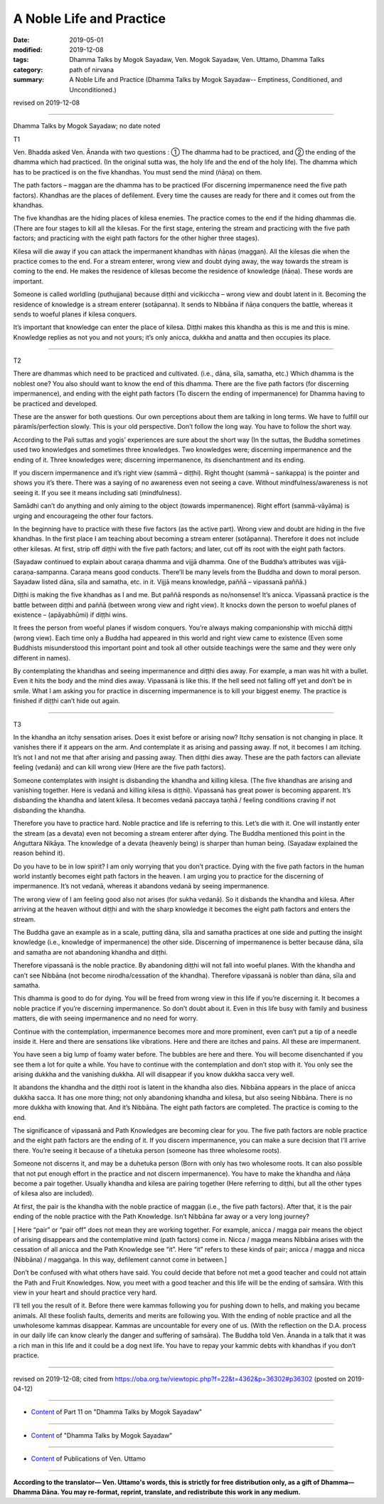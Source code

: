 ==========================================
A Noble Life and Practice
==========================================

:date: 2019-05-01
:modified: 2019-12-08
:tags: Dhamma Talks by Mogok Sayadaw, Ven. Mogok Sayadaw, Ven. Uttamo, Dhamma Talks
:category: path of nirvana
:summary: A Noble Life and Practice (Dhamma Talks by Mogok Sayadaw-- Emptiness, Conditioned, and Unconditioned.)

revised on 2019-12-08

------

Dhamma Talks by Mogok Sayadaw; no date noted

T1

Ven. Bhadda asked Ven. Ānanda with two questions : ① The dhamma had to be practiced, and ② the ending of the dhamma which had practiced. (In the original sutta was, the holy life and the end of the holy life). The dhamma which has to be practiced is on the five khandhas. You must send the mind (ñāṇa) on them.

The path factors – maggan are the dhamma has to be practiced (For discerning impermanence need the five path factors). Khandhas are the places of defilement. Every time the causes are ready for there and it comes out from the khandhas. 

The five khandhas are the hiding places of kilesa enemies. The practice comes to the end if the hiding dhammas die. (There are four stages to kill all the kilesas. For the first stage, entering the stream and practicing with the five path factors; and practicing with the eight path factors for the other higher three stages). 

Kilesa will die away if you can attack the impermanent khandhas with ñāṇas (maggan). All the kilesas die when the practice comes to the end. For a stream enterer, wrong view and doubt dying away, the way towards the stream is coming to the end. He makes the residence of kilesas become the residence of knowledge (ñāṇa). These words are important.

Someone is called worldling (puthujjana) because diṭṭhi and vicikiccha – wrong view and doubt latent in it. Becoming the residence of knowledge is a stream enterer (sotāpanna). It sends to Nibbāna if ñāṇa conquers the battle, whereas it sends to woeful planes if kilesa conquers. 

It’s important that knowledge can enter the place of kilesa. Diṭṭhi makes this khandha as this is me and this is mine. Knowledge replies as not you and not yours; it’s only anicca, dukkha and anatta and then occupies its place.

------

T2

There are dhammas which need to be practiced and cultivated. (i.e., dāna, sīla, samatha, etc.) Which dhamma is the noblest one? You also should want to know the end of this dhamma. There are the five path factors (for discerning impermanence), and ending with the eight path factors (To discern the ending of impermanence) for Dhamma having to be practiced and developed. 

These are the answer for both questions. Our own perceptions about them are talking in long terms. We have to fulfill our pāramīs/perfection slowly. This is your old perspective. Don’t follow the long way. You have to follow the short way. 

According to the Pali suttas and yogis’ experiences are sure about the short way (In the suttas, the Buddha sometimes used two knowledges and sometimes three knowledges. Two knowledges were; discerning impermanence and the ending of it. Three knowledges were; discerning impermanence, its disenchantment and its ending. 

If you discern impermanence and it’s right view (sammā – diṭṭhi). Right thought (sammā – saṅkappa) is the pointer and shows you it’s there. There was a saying of no awareness even not seeing a cave. Without mindfulness/awareness is not seeing it. If you see it means including sati (mindfulness).

Samādhi can’t do anything and only aiming to the object (towards impermanence). Right effort (sammā-vāyāma) is urging and encourageing the other four factors. 

In the beginning have to practice with these five factors (as the active part). Wrong view and doubt are hiding in the five khandhas. In the first place I am teaching about becoming a stream enterer (sotāpanna). Therefore it does not include other kilesas. At first, strip off diṭṭhi with the five path factors; and later, cut off its root with the eight path factors. 

(Sayadaw continued to explain about caraṇa dhamma and vijjā dhamma. One of the Buddha’s attributes was vijjā-caraṇa-sampanna. Caraṇa means good conducts. There’ll be many levels from the Buddha and down to moral person. Sayadaw listed dāna, sīla and samatha, etc. in it. Vijjā means knowledge, paññā – vipassanā paññā.)

Diṭṭhi is making the five khandhas as I and me. But paññā responds as no/nonsense! It’s anicca. Vipassanā practice is the battle between diṭṭhi and paññā (between wrong view and right view). It knocks down the person to woeful planes of existence – (apāyabhūmi) if diṭṭhi wins. 

It frees the person from woeful planes if wisdom conquers. You’re always making companionship with micchā diṭṭhi (wrong view). Each time only a Buddha had appeared in this world and right view came to existence (Even some Buddhists misunderstood this important point and took all other outside teachings were the same and they were only different in names). 

By contemplating the khandhas and seeing impermanence and diṭṭhi dies away. For example, a man was hit with a bullet. Even it hits the body and the mind dies away. Vipassanā is like this. If the hell seed not falling off yet and don’t be in smile. What I am asking you for practice in discerning impermanence is to kill your biggest enemy. The practice is finished if diṭṭhi can’t hide out again.

------

T3

In the khandha an itchy sensation arises. Does it exist before or arising now? Itchy sensation is not changing in place. It vanishes there if it appears on the arm. And contemplate it as arising and passing away. If not, it becomes I am itching. It’s not I and not me that after arising and passing away. Then diṭṭhi dies away. These are the path factors can alleviate feeling (vedanā) and can kill wrong view (Here are the five path factors). 

Someone contemplates with insight is disbanding the khandha and killing kilesa. (The five khandhas are arising and vanishing together. Here is vedanā and killing kilesa is diṭṭhi). Vipassanā has great power is becoming apparent. It’s disbanding the khandha and latent kilesa. It becomes vedanā paccaya taṇhā / feeling conditions craving if not disbanding the khandha. 

Therefore you have to practice hard. Noble practice and life is referring to this. Let’s die with it. One will instantly enter the stream (as a devata) even not becoming a stream enterer after dying. The Buddha mentioned this point in the Aṅguttara Nikāya. The knowledge of a devata (heavenly being) is sharper than human being. (Sayadaw explained the reason behind it). 

Do you have to be in low spirit? I am only worrying that you don’t practice. Dying with the five path factors in the human world instantly becomes eight path factors in the heaven. I am urging you to practice for the discerning of impermanence. It’s not vedanā, whereas it abandons vedanā by seeing impermanence. 

The wrong view of I am feeling good also not arises (for sukha vedanā). So it disbands the khandha and kilesa. After arriving at the heaven without diṭṭhi and with the sharp knowledge it becomes the eight path factors and enters the stream.

The Buddha gave an example as in a scale, putting dāna, sīla and samatha practices at one side and putting the insight knowledge (i.e., knowledge of impermanence) the other side. Discerning of impermanence is better because dāna, sīla and samatha are not abandoning khandha and diṭṭhi. 

Therefore vipassanā is the noble practice. By abandoning diṭṭhi will not fall into woeful planes. With the khandha and can’t see Nibbāna (not become nirodha/cessation of the khandha). Therefore vipassanā is nobler than dāna, sīla and samatha. 

This dhamma is good to do for dying. You will be freed from wrong view in this life if you’re discerning it. It becomes a noble practice if you’re discerning impermanence. So don’t doubt about it. Even in this life busy with family and business matters, die with seeing impermanence and no need for worry.

Continue with the contemplation, impermanence becomes more and more prominent, even can’t put a tip of a needle inside it. Here and there are sensations like vibrations. Here and there are itches and pains. All these are impermanent. 

You have seen a big lump of foamy water before. The bubbles are here and there. You will become disenchanted if you see them a lot for quite a while. You have to continue with the contemplation and don’t stop with it. You only see the arising dukkha and the vanishing dukkha. All will disappear if you know dukkha sacca very well. 

It abandons the khandha and the diṭṭhi root is latent in the khandha also dies. Nibbāna appears in the place of anicca dukkha sacca. It has one more thing; not only abandoning khandha and kilesa, but also seeing Nibbāna. There is no more dukkha with knowing that. And it’s Nibbāna. The eight path factors are completed. The practice is coming to the end.

The significance of vipassanā and Path Knowledges are becoming clear for you. The five path factors are noble practice and the eight path factors are the ending of it. If you discern impermanence, you can make a sure decision that I’ll arrive there. You’re seeing it because of a tihetuka person (someone has three wholesome roots). 

Someone not discerns it, and may be a duhetuka person (Born with only has two wholesome roots. It can also possible that not put enough effort in the practice and not discern impermanence). You have to make the khandha and ñāṇa become a pair together. Usually khandha and kilesa are pairing together (Here referring to diṭṭhi, but all the other types of kilesa also are included). 

At first, the pair is the khandha with the noble practice of maggan (i.e., the five path factors). After that, it is the pair ending of the noble practice with the Path Knowledge. Isn’t Nibbāna far away or a very long journey?

[ Here “pair” or “pair off” does not mean they are working together. For example, anicca / magga pair means the object of arising disappears and the contemplative mind (path factors) come in. Nicca / magga means Nibbāna arises with the cessation of all anicca and the Path Knowledge see “it”. Here “it” refers to these kinds of pair; anicca / magga and nicca (Nibbāna) / maggaṅga. In this way, defilement cannot come in between.]

Don’t be confused with what others have said. You could decide that before not met a good teacher and could not attain the Path and Fruit Knowledges. Now, you meet with a good teacher and this life will be the ending of saṁsāra. With this view in your heart and should practice very hard. 

I’ll tell you the result of it. Before there were kammas following you for pushing down to hells, and making you became animals. All these foolish faults, demerits and merits are following you. With the ending of noble practice and all the unwholesome kammas disappear. Kammas are uncountable for every one of us. (With the reflection on the D.A. process in our daily life can know clearly the danger and suffering of saṁsāra). The Buddha told Ven. Ānanda in a talk that it was a rich man in this life and it could be a dog next life. You have to repay your kammic debts with khandhas if you don’t practice.

------

revised on 2019-12-08; cited from https://oba.org.tw/viewtopic.php?f=22&t=4362&p=36302#p36302 (posted on 2019-04-12)

------

- `Content <{filename}pt11-content-of-part11%zh.rst>`__ of Part 11 on "Dhamma Talks by Mogok Sayadaw"

------

- `Content <{filename}content-of-dhamma-talks-by-mogok-sayadaw%zh.rst>`__ of "Dhamma Talks by Mogok Sayadaw"

------

- `Content <{filename}../publication-of-ven-uttamo%zh.rst>`__ of Publications of Ven. Uttamo

------

**According to the translator— Ven. Uttamo's words, this is strictly for free distribution only, as a gift of Dhamma—Dhamma Dāna. You may re-format, reprint, translate, and redistribute this work in any medium.**

..
  12-08 rev. proofread by bhante
  12-02 rev. proofread by bhante
  2019-04-30  create rst; post on 05-01